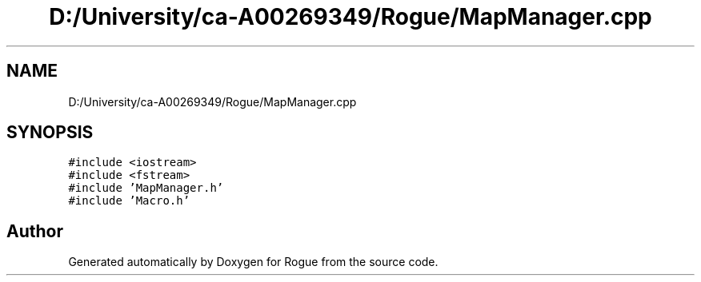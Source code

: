 .TH "D:/University/ca-A00269349/Rogue/MapManager.cpp" 3 "Wed Nov 17 2021" "Version 1.0" "Rogue" \" -*- nroff -*-
.ad l
.nh
.SH NAME
D:/University/ca-A00269349/Rogue/MapManager.cpp
.SH SYNOPSIS
.br
.PP
\fC#include <iostream>\fP
.br
\fC#include <fstream>\fP
.br
\fC#include 'MapManager\&.h'\fP
.br
\fC#include 'Macro\&.h'\fP
.br

.SH "Author"
.PP 
Generated automatically by Doxygen for Rogue from the source code\&.
